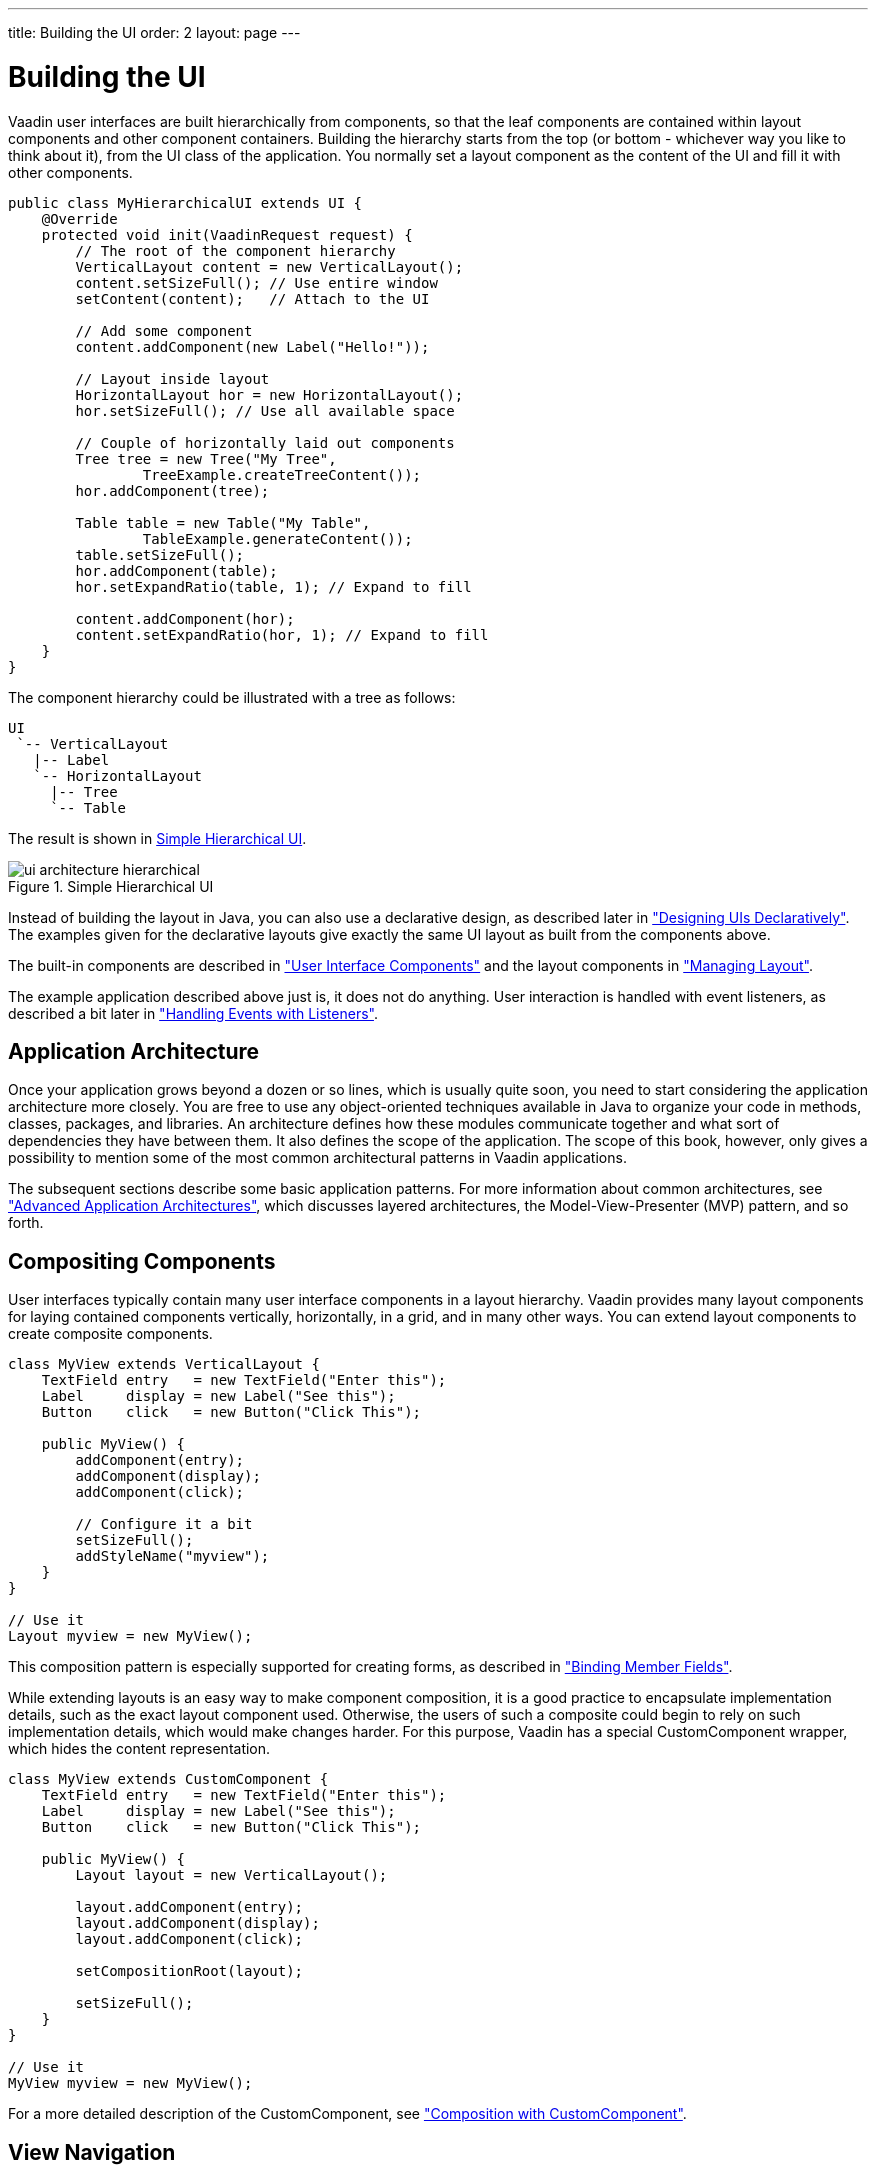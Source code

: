 ---
title: Building the UI
order: 2
layout: page
---

[[application.architecture]]
= Building the UI

Vaadin user interfaces are built hierarchically from components, so that the
leaf components are contained within layout components and other component
containers. Building the hierarchy starts from the top (or bottom - whichever
way you like to think about it), from the [classname]#UI# class of the
application. You normally set a layout component as the content of the UI and
fill it with other components.


[source, java]
----
public class MyHierarchicalUI extends UI {
    @Override
    protected void init(VaadinRequest request) {
        // The root of the component hierarchy
        VerticalLayout content = new VerticalLayout();
        content.setSizeFull(); // Use entire window
        setContent(content);   // Attach to the UI
        
        // Add some component
        content.addComponent(new Label("Hello!"));
        
        // Layout inside layout
        HorizontalLayout hor = new HorizontalLayout();
        hor.setSizeFull(); // Use all available space

        // Couple of horizontally laid out components
        Tree tree = new Tree("My Tree",
                TreeExample.createTreeContent());
        hor.addComponent(tree);

        Table table = new Table("My Table",
                TableExample.generateContent());
        table.setSizeFull();
        hor.addComponent(table);
        hor.setExpandRatio(table, 1); // Expand to fill

        content.addComponent(hor);
        content.setExpandRatio(hor, 1); // Expand to fill
    }
}
----

The component hierarchy could be illustrated with a tree as follows:


----
UI
 `-- VerticalLayout
   |-- Label
   `-- HorizontalLayout
     |-- Tree
     `-- Table
----

The result is shown in <<figure.application.architecture.example>>.

[[figure.application.architecture.example]]
.Simple Hierarchical UI
image::img/ui-architecture-hierarchical.png[]

Instead of building the layout in Java, you can also use a declarative design,
as described later in
<<dummy/../../../framework/application/application-declarative#application.declarative,"Designing
UIs Declaratively">>. The examples given for the declarative layouts give
exactly the same UI layout as built from the components above.

The built-in components are described in
<<dummy/../../../framework/components/components-overview.asciidoc#components.overview,"User
Interface Components">> and the layout components in
<<dummy/../../../framework/layout/layout-overview.asciidoc#layout.overview,"Managing
Layout">>.

The example application described above just is, it does not do anything. User
interaction is handled with event listeners, as described a bit later in
<<dummy/../../../framework/application/application-events#application.events,"Handling
Events with Listeners">>.

[[application.architecture.architecture]]
== Application Architecture

Once your application grows beyond a dozen or so lines, which is usually quite
soon, you need to start considering the application architecture more closely.
You are free to use any object-oriented techniques available in Java to organize
your code in methods, classes, packages, and libraries. An architecture defines
how these modules communicate together and what sort of dependencies they have
between them. It also defines the scope of the application. The scope of this
book, however, only gives a possibility to mention some of the most common
architectural patterns in Vaadin applications.

The subsequent sections describe some basic application patterns. For more
information about common architectures, see
<<dummy/../../../framework/advanced/advanced-architecture#advanced.architecture,"Advanced
Application Architectures">>, which discusses layered architectures, the
Model-View-Presenter (MVP) pattern, and so forth.

ifdef::web[]
The
<<dummy/../../../framework/advanced/advanced-global#advanced.global,"Accessing
Session-Global Data">> discusses the problem of passing essentially global
references around, a common problem which is also visited in
<<application.architecture.accessing>>.
endif::web[]


[[application.architecture.composition]]
== Compositing Components

User interfaces typically contain many user interface components in a layout
hierarchy. Vaadin provides many layout components for laying contained
components vertically, horizontally, in a grid, and in many other ways. You can
extend layout components to create composite components.


[source, java]
----
class MyView extends VerticalLayout {
    TextField entry   = new TextField("Enter this");
    Label     display = new Label("See this");
    Button    click   = new Button("Click This");

    public MyView() {
        addComponent(entry);
        addComponent(display);
        addComponent(click);
        
        // Configure it a bit
        setSizeFull();
        addStyleName("myview");
    }
}

// Use it
Layout myview = new MyView();
----

This composition pattern is especially supported for creating forms, as
described in
<<dummy/../../../framework/datamodel/datamodel-itembinding#datamodel.itembinding.formclass,"Binding
Member Fields">>.

While extending layouts is an easy way to make component composition, it is a
good practice to encapsulate implementation details, such as the exact layout
component used. Otherwise, the users of such a composite could begin to rely on
such implementation details, which would make changes harder. For this purpose,
Vaadin has a special [classname]#CustomComponent# wrapper, which hides the
content representation.


[source, java]
----
class MyView extends CustomComponent {
    TextField entry   = new TextField("Enter this");
    Label     display = new Label("See this");
    Button    click   = new Button("Click This");

    public MyView() {
        Layout layout = new VerticalLayout();
        
        layout.addComponent(entry);
        layout.addComponent(display);
        layout.addComponent(click);
        
        setCompositionRoot(layout);
        
        setSizeFull();
    }
}

// Use it
MyView myview = new MyView();
----

For a more detailed description of the [classname]#CustomComponent#, see
<<dummy/../../../framework/components/components-customcomponent#components.customcomponent,"Composition
with CustomComponent">>.


[[application.architecture.navigation]]
== View Navigation

While the most simple applications have just a single __view__ (or __screen__),
perhaps most have many. Even in a single view, you often want to have sub-views,
for example to display different content.
<<figure.application.architecture.navigation>> illustrates a typical navigation
between different top-level views of an application, and a main view with
sub-views.

[[figure.application.architecture.navigation]]
.Navigation Between Views
image::img/view-navigation-hi.png[]

The [classname]#Navigator# described in
<<dummy/../../../framework/advanced/advanced-navigator#advanced.navigator,"Navigating
in an Application">> is a view manager that provides a flexible way to navigate
between views and sub-views, while managing the URI fragment in the page URL to
allow bookmarking, linking, and going back in browser history.

Often Vaadin application views are part of something bigger. In such cases, you
may need to integrate the Vaadin applications with the other website. You can
use the embedding techniques described in
<<dummy/../../../framework/advanced/advanced-embedding#advanced.embedding,"Embedding
UIs in Web Pages">>.


[[application.architecture.accessing]]
== Accessing UI, Page, Session, and Service

You can get the UI and the page to which a component is attached to with
[methodname]#getUI()# and [methodname]#getPage()#.

However, the values are [literal]#++null++# until the component is attached to
the UI, and typically, when you need it in constructors, it is not. It is
therefore preferable to access the current UI, page, session, and service
objects from anywhere in the application using the static
[methodname]#getCurrent()# methods in the respective [classname]#UI#,
[classname]#Page#, [classname]#VaadinSession#, and [classname]#VaadinService#
classes.


[source, java]
----
// Set the default locale of the UI
UI.getCurrent().setLocale(new Locale("en"));

// Set the page title (window or tab caption)
Page.getCurrent().setTitle("My Page");
        
// Set a session attribute
VaadinSession.getCurrent().setAttribute("myattrib", "hello");

// Access the HTTP service parameters
File baseDir = VaadinService.getCurrent().getBaseDirectory();
----

You can get the page and the session also from a [classname]#UI# with
[methodname]#getPage()# and [methodname]#getSession()# and the service from
[classname]#VaadinSession# with [methodname]#getService()#.

The static methods use the built-in ThreadLocal support in the classes.

ifdef::web[]
 The pattern is described in
<<dummy/../../../framework/advanced/advanced-global#advanced.global.threadlocal,"ThreadLocal
Pattern">>.
endif::web[]




